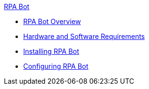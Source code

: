 .xref:index.adoc[RPA Bot]
* xref:index.adoc[RPA Bot Overview]
* xref:hardware-software-requirements.adoc[Hardware and Software Requirements]
* xref:installation.adoc[Installing RPA Bot]
* xref:configuration.adoc[Configuring RPA Bot]
